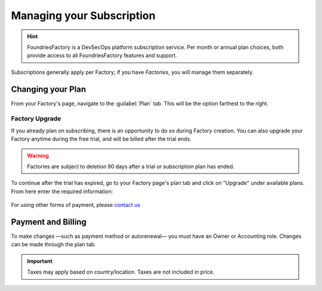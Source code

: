 .. _ref-subscription-and-billing:

Managing your Subscription
==========================

.. hint::
   FoundriesFactory is a DevSecOps platform subscription service.
   Per month or annual plan choices,
   both provide access to all FoundriesFactory features and support.

Subscriptions generally apply per Factory;
if you have *Factories*, you will manage them separately.

Changing your Plan
------------------

From your Factory's page, navigate to the :guilabel:`Plan` tab.
This will be the option farthest to the right.

.. figure:: /_static/userguide/account-management/plan-tab.png
   :alt: user interface plan tab

Factory Upgrade
~~~~~~~~~~~~~~~

If you already plan on subscribing, there is an opportunity to do so during Factory creation.
You can also upgrade your Factory anytime during the free trial,
and will be billed after the trial ends.

.. warning::
   Factories are subject to deletion 90 days after a trial or subscription plan has ended.

To continue after the trial has expired,
go to your Factory page's plan tab and click on "Upgrade" under available plans. 
From here enter the required information:

.. figure:: /_static/userguide/account-management/upgrade-plan.png
   :width: 600
   :align: center
   :alt: add billing details for upgrading plan

For using other forms of payment, please `contact us <https://foundriesio.atlassian.net/servicedesk/customer/portal/1/group/1/create/2>`_

Payment and Billing
--------------------

To make changes —such as payment method or autorenewal— you must have an Owner or Accounting role.
Changes can be made through the plan tab.

.. important::
   Taxes may apply based on country/location. Taxes are not included in price.

.. seealso::
   :ref:`Factory Account roles <ref-account-roles>`

